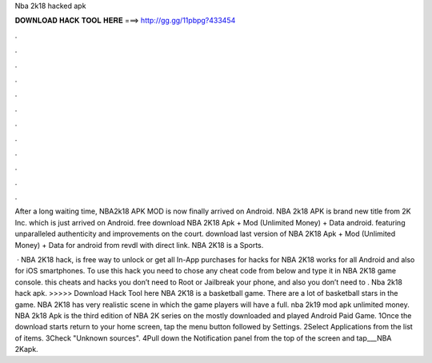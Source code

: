 Nba 2k18 hacked apk



𝐃𝐎𝐖𝐍𝐋𝐎𝐀𝐃 𝐇𝐀𝐂𝐊 𝐓𝐎𝐎𝐋 𝐇𝐄𝐑𝐄 ===> http://gg.gg/11pbpg?433454



.



.



.



.



.



.



.



.



.



.



.



.

After a long waiting time, NBA2k18 APK MOD is now finally arrived on Android. NBA 2k18 APK is brand new title from 2K Inc. which is just arrived on Android. free download NBA 2K18 Apk + Mod (Unlimited Money) + Data android. featuring unparalleled authenticity and improvements on the court. download last version of NBA 2K18 Apk + Mod (Unlimited Money) + Data for android from revdl with direct link. NBA 2K18 is a Sports.

 · NBA 2K18 hack, is free way to unlock or get all In-App purchases for  hacks for NBA 2K18 works for all Android and also for iOS smartphones. To use this hack you need to chose any cheat code from below and type it in NBA 2K18 game console. this cheats and hacks you don’t need to Root or Jailbreak your phone, and also you don’t need to . Nba 2k18 hack apk. >>>>> Download Hack Tool here NBA 2K18 is a basketball game. There are a lot of basketball stars in the game. NBA 2K18 has very realistic scene in which the game players will have a full. nba 2k19 mod apk unlimited money. NBA 2k18 Apk is the third edition of NBA 2K series on the mostly downloaded and played Android Paid Game. 1Once the download starts return to your home screen, tap the menu button followed by Settings. 2Select Applications from the list of items. 3Check "Unknown sources". 4Pull down the Notification panel from the top of the screen and tap___NBA 2Kapk.
